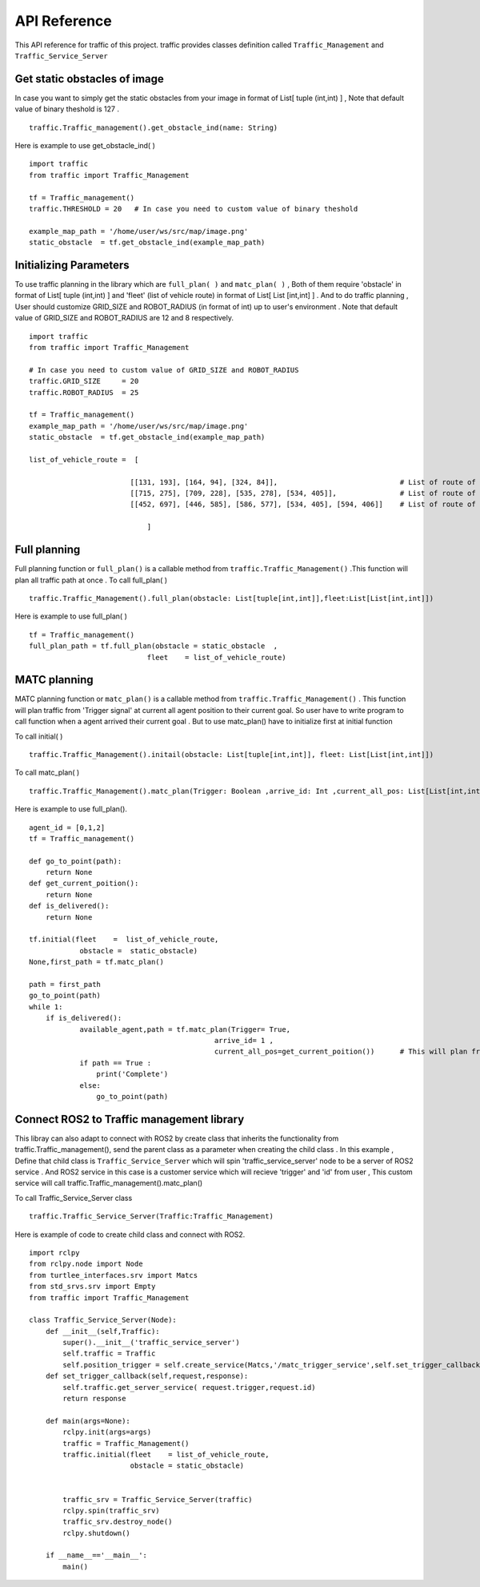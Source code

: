 API Reference
========
This API reference for traffic of this project. traffic provides classes definition called ``Traffic_Management`` and ``Traffic_Service_Server``
 
Get static obstacles of image
************
In case you want to simply get the static obstacles from your image in format of List[ tuple (int,int) ] , Note that default value of binary theshold is 127 .

::
    
    traffic.Traffic_management().get_obstacle_ind(name: String)  


Here is example to use get_obstacle_ind( ) 

::

    import traffic
    from traffic import Traffic_Management

    tf = Traffic_management()
    traffic.THRESHOLD = 20   # In case you need to custom value of binary theshold

    example_map_path = '/home/user/ws/src/map/image.png'
    static_obstacle  = tf.get_obstacle_ind(example_map_path)

 
Initializing Parameters
************
To use traffic planning in the library which are  ``full_plan( )`` and  ``matc_plan( )`` , Both of them require 'obstacle' in format of List[ tuple (int,int) ]  and  'fleet' (list of vehicle route) in format of List[ List [int,int] ] . And to do traffic planning , User should customize GRID_SIZE and ROBOT_RADIUS (in format of int) up to user's environment . Note that default value of GRID_SIZE and ROBOT_RADIUS are 12 and 8 respectively. 

::
    
    import traffic
    from traffic import Traffic_Management
    
    # In case you need to custom value of GRID_SIZE and ROBOT_RADIUS 
    traffic.GRID_SIZE     = 20
    traffic.ROBOT_RADIUS  = 25   

    tf = Traffic_management()
    example_map_path = '/home/user/ws/src/map/image.png'
    static_obstacle  = tf.get_obstacle_ind(example_map_path) 

    list_of_vehicle_route =  [

                            [[131, 193], [164, 94], [324, 84]],                             # List of route of vehicle0
                            [[715, 275], [709, 228], [535, 278], [534, 405]],               # List of route of vehicle1
                            [[452, 697], [446, 585], [586, 577], [534, 405], [594, 406]]    # List of route of vehicle2

                                ] 
   
   
Full planning
************
Full planning function or ``full_plan()`` is a callable method from ``traffic.Traffic_Management()`` .This function will plan all traffic path at once .
To call full_plan( )

::
    
    traffic.Traffic_Management().full_plan(obstacle: List[tuple[int,int]],fleet:List[List[int,int]])
 
 
Here is example to use full_plan( )

::

    tf = Traffic_management()
    full_plan_path = tf.full_plan(obstacle = static_obstacle  ,
                                fleet    = list_of_vehicle_route)
    
                               

MATC planning
************
MATC planning function or ``matc_plan()`` is a callable method from  ``traffic.Traffic_Management()`` . This function will plan traffic from 'Trigger signal' at current all  agent position to their current goal. So user have to write program to call function when a agent arrived their current goal . But to use matc_plan() have to initialize first at initial function

To call initial( )  

::

    traffic.Traffic_Management().initail(obstacle: List[tuple[int,int]], fleet: List[List[int,int]])
 
To call matc_plan( )  

::

    traffic.Traffic_Management().matc_plan(Trigger: Boolean ,arrive_id: Int ,current_all_pos: List[List[int,int]] )
    
Here is example to use full_plan().

::       

    agent_id = [0,1,2]
    tf = Traffic_management()

    def go_to_point(path):
        return None
    def get_current_poition():
        return None
    def is_delivered():
        return None
        
    tf.initial(fleet    =  list_of_vehicle_route,
                obstacle =  static_obstacle)
    None,first_path = tf.matc_plan()

    path = first_path
    go_to_point(path)
    while 1:
        if is_delivered():   
                available_agent,path = tf.matc_plan(Trigger= True,
                                                arrive_id= 1 ,  
                                                current_all_pos=get_current_poition())      # This will plan from current position of each agent to recent goal of them
                if path == True :
                    print('Complete')
                else:
                    go_to_point(path)



Connect ROS2 to Traffic management library
************
This libray can also adapt to connect with ROS2 by create class that inherits the functionality from traffic.Traffic_management(), send the parent class as a parameter when creating the child class . 
In this example , Define that child class is ``Traffic_Service_Server`` which will spin 'traffic_service_server' node to be a server of ROS2 service . And ROS2 service in this case is a customer service which will recieve 'trigger' and 'id' from user , This custom service will call traffic.Traffic_management().matc_plan() 
 
To call Traffic_Service_Server class 

::
    
    traffic.Traffic_Service_Server(Traffic:Traffic_Management)

 

Here is example of code to create child class and connect with ROS2.

::

    import rclpy
    from rclpy.node import Node
    from turtlee_interfaces.srv import Matcs
    from std_srvs.srv import Empty
    from traffic import Traffic_Management
    
    class Traffic_Service_Server(Node):
        def __init__(self,Traffic):
            super().__init__('traffic_service_server')
            self.traffic = Traffic
            self.position_trigger = self.create_service(Matcs,'/matc_trigger_service',self.set_trigger_callback) 
        def set_trigger_callback(self,request,response):
            self.traffic.get_server_service( request.trigger,request.id)
            return response
            
        def main(args=None):
            rclpy.init(args=args)
            traffic = Traffic_Management()
            traffic.initial(fleet    = list_of_vehicle_route,
                            obstacle = static_obstacle)


            traffic_srv = Traffic_Service_Server(traffic)
            rclpy.spin(traffic_srv)
            traffic_srv.destroy_node()
            rclpy.shutdown()

        if __name__=='__main__':
            main()    
    
  